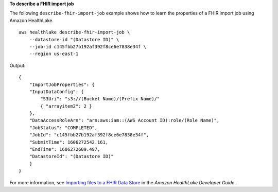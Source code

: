 **To describe a FHIR import job**

The following ``describe-fhir-import-job`` example shows how to learn the properties of a FHIR import job using Amazon HealthLake. ::

    aws healthlake describe-fhir-import-job \
        --datastore-id "(Datastore ID)" \
        --job-id c145fbb27b192af392f8ce6e7838e34f \
        --region us-east-1

Output::

    {
        "ImportJobProperties": {
        "InputDataConfig": {
            "S3Uri": "s3://(Bucket Name)/(Prefix Name)/"
            { "arrayitem2": 2 }
        },
        "DataAccessRoleArn": "arn:aws:iam::(AWS Account ID):role/(Role Name)",
        "JobStatus": "COMPLETED",
        "JobId": "c145fbb27b192af392f8ce6e7838e34f",
        "SubmitTime": 1606272542.161,
        "EndTime": 1606272609.497,
        "DatastoreId": "(Datastore ID)"
        }
    }

For more information, see `Importing files to a FHIR Data Store <https://docs.aws.amazon.com/healthlake/latest/devguide/import-datastore.html>`__ in the *Amazon HealthLake Developer Guide*.
